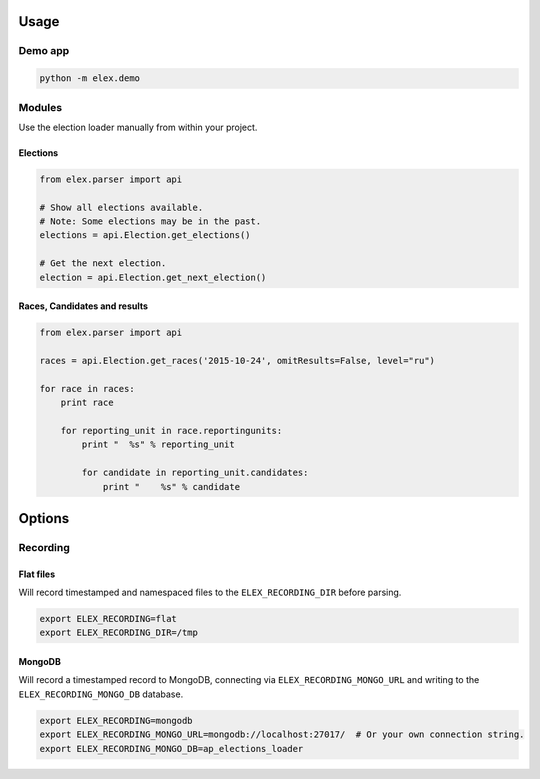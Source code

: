 .. figure:: https://cloud.githubusercontent.com/assets/109988/10567244/25ec282e-75cc-11e5-9d9a-fdeba61828a6.png
   :alt: 

Usage
-----

Demo app
~~~~~~~~

.. code:: bash

    python -m elex.demo

Modules
~~~~~~~

Use the election loader manually from within your project.

Elections
^^^^^^^^^

.. code:: python

    from elex.parser import api

    # Show all elections available.
    # Note: Some elections may be in the past.
    elections = api.Election.get_elections()

    # Get the next election.
    election = api.Election.get_next_election()

Races, Candidates and results
^^^^^^^^^^^^^^^^^^^^^^^^^^^^^

.. code:: python

    from elex.parser import api

    races = api.Election.get_races('2015-10-24', omitResults=False, level="ru")

    for race in races:
        print race

        for reporting_unit in race.reportingunits:
            print "  %s" % reporting_unit

            for candidate in reporting_unit.candidates:
                print "    %s" % candidate

Options
-------

Recording
~~~~~~~~~

Flat files
^^^^^^^^^^

Will record timestamped and namespaced files to the
``ELEX_RECORDING_DIR`` before parsing.

.. code:: bash

    export ELEX_RECORDING=flat
    export ELEX_RECORDING_DIR=/tmp

MongoDB
^^^^^^^

Will record a timestamped record to MongoDB, connecting via
``ELEX_RECORDING_MONGO_URL`` and writing to the
``ELEX_RECORDING_MONGO_DB`` database.

.. code:: bash

    export ELEX_RECORDING=mongodb
    export ELEX_RECORDING_MONGO_URL=mongodb://localhost:27017/  # Or your own connection string.
    export ELEX_RECORDING_MONGO_DB=ap_elections_loader
